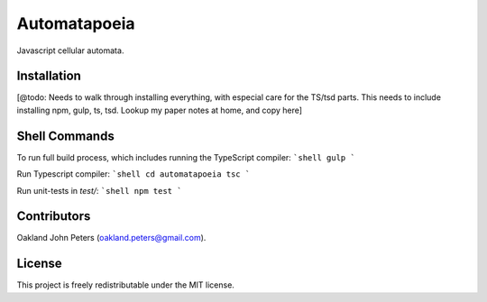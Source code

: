 Automatapoeia
======================
Javascript cellular automata.


Installation
--------------
[@todo: Needs to walk through installing everything, with especial care for the TS/tsd parts.
This needs to include installing npm, gulp, ts, tsd. Lookup my paper notes at home, and copy here]


Shell Commands
----------------
To run full build process, which includes running the TypeScript compiler:
```shell
gulp
```

Run Typescript compiler:
```shell
cd automatapoeia
tsc
```

Run unit-tests in `test/`:
```shell
npm test
```


Contributors
------------
Oakland John Peters (oakland.peters@gmail.com).

License
-----------
This project is freely redistributable under the MIT license.
